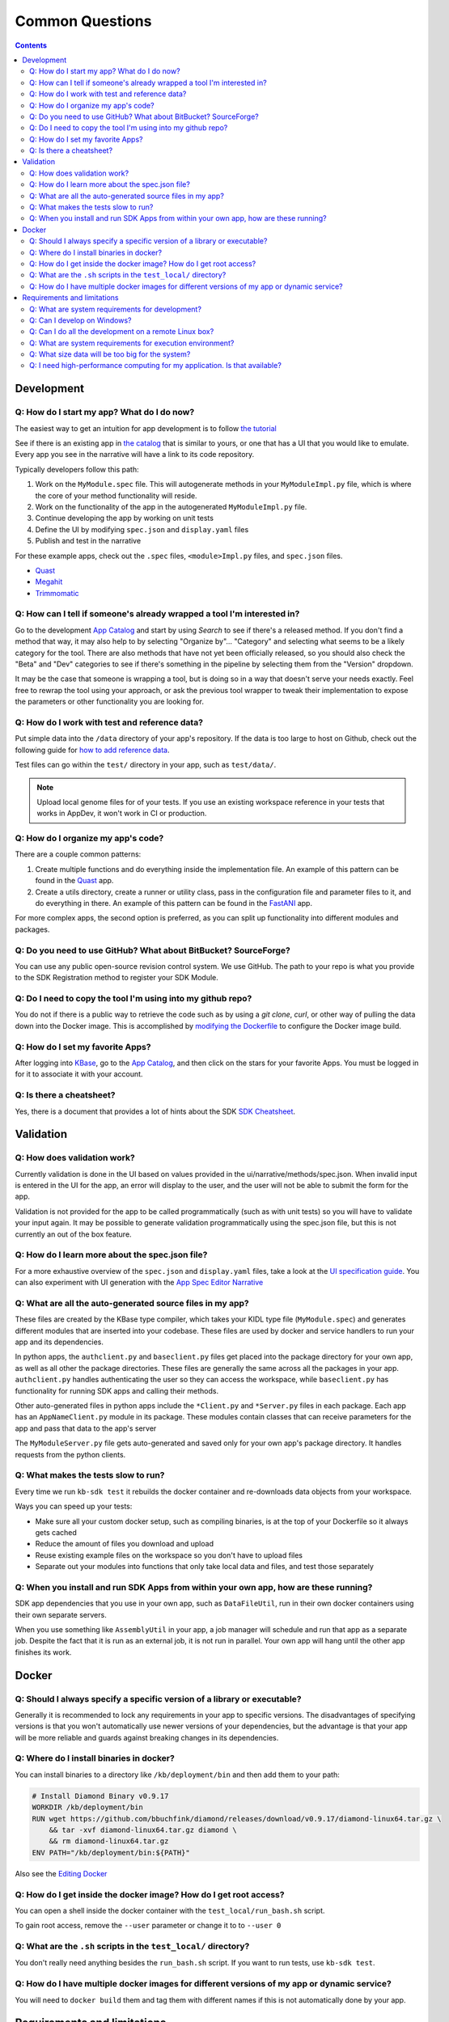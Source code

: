 Common Questions
=====================

.. contents::

Development
-----------

Q: How do I start my app? What do I do now?
^^^^^^^^^^^^^^^^^^^^^^^^^^^^^^^^^^^^^^^^

The easiest way to get an intuition for app development is to follow `the tutorial`_

See if there is an existing app in `the catalog`_ that is similar to yours, or one that has a UI that you would like to emulate. Every app you see in the narrative will have a link to its code repository.

Typically developers follow this path:

1) Work on the ``MyModule.spec`` file. This will autogenerate methods in your ``MyModuleImpl.py`` file, which is where the core of your method functionality will reside.
2) Work on the functionality of the app in the autogenerated ``MyModuleImpl.py`` file.
3) Continue developing the app by working on unit tests
4) Define the UI by modifying ``spec.json`` and ``display.yaml`` files
5) Publish and test in the narrative

For these example apps, check out the ``.spec`` files, ``<module>Impl.py`` files, and ``spec.json`` files.

* Quast_
* Megahit_
* Trimmomatic_

Q: How can I tell if someone's already wrapped a tool I'm interested in?
^^^^^^^^^^^^^^^^^^^^^^^^^^^^^^^^^^^^^^^^^^^^^^^^^^^^^^^^^^^^^^^^^^^^^^^^

Go to the development `App Catalog`_ and start by using *Search* to see if there's a released method. If you don't find a method that way, it may also help to by selecting "Organize by"... "Category" and selecting what seems to be a likely category for the tool. There are also methods that have not yet been officially released, so you should also check the "Beta" and "Dev" categories to see if there's something in the pipeline by selecting them from the "Version" dropdown.

It may be the case that someone is wrapping a tool, but is doing so in a way that doesn't serve your needs exactly. Feel free to rewrap the tool using your approach, or ask the previous tool wrapper to tweak their implementation to expose the parameters or other functionality you are looking for.

Q: How do I work with test and reference data?
^^^^^^^^^^^^^^^^^^^^^^^^^^^^^^^^^^^^^^^^^^^^

Put simple data into the ``/data`` directory of your app's repository. If the data is too large to host on Github, check out the following guide for `how to add reference data`_.

Test files can go within the ``test/`` directory in your app, such as ``test/data/``.

.. note::

    Upload local genome files for of your tests. If you use an existing workspace reference in your tests that works in AppDev, it won't work in CI or production.

Q: How do I organize my app's code?
^^^^^^^^^^^^^^^^^^^^^^^^^^^^^^^^

There are a couple common patterns:

1) Create multiple functions and do everything inside the implementation file. An example of this pattern can be found in the Quast_ app.
2) Create a utils directory, create a runner or utility class, pass in the configuration file and parameter files to it, and do everything in there. An example of this pattern can be found in the FastANI_ app.

For more complex apps, the second option is preferred, as you can split up functionality into different modules and packages.

Q: Do you need to use GitHub? What about BitBucket? SourceForge?
^^^^^^^^^^^^^^^^^^^^^^^^^^^^^^^^^^^^^^^^^^^^^^^^^^^^^^^^^^^^^^^^

You can use any public open-source revision control system. We use GitHub. The path to your repo is what you provide to the SDK Registration method to register your SDK Module.

Q: Do I need to copy the tool I'm using into my github repo?
^^^^^^^^^^^^^^^^^^^^^^^^^^^^^^^^^^^^^^^^^^^^^^^^^^^^^^^^^^^^

You do not if there is a public way to retrieve the code such as by using a *git clone*, *curl*, or other way of pulling the data down into the Docker image. This is accomplished by `modifying the Dockerfile <../howtos/edit_your_dockerfile.html>`__ to configure the Docker image build.

Q: How do I set my favorite Apps?
^^^^^^^^^^^^^^^^^^^^^^^^^^^^^^^^^

After logging into `KBase <https://kbase.us>`__, go to the `App Catalog`_, and then click on the stars for your favorite Apps. You must be logged in for it to associate it with your account.

Q: Is there a cheatsheet?
^^^^^^^^^^^^^^^^^^^^^^^^^

Yes, there is a document that provides a lot of hints about the SDK `SDK Cheatsheet <https://github.com/kbase/kb_sdk/blob/master/doc/SDK_AdvancedFeaturesCheatSheet.pdf>`__.

Validation
--------------

Q: How does validation work?
^^^^^^^^^^^^^^^^^^^^^^^^^^^^^^^^^^^^^^^^^

Currently validation is done in the UI based on values provided in the ui/narrative/methods/spec.json. When invalid input is entered in the UI for the app, an error will display to the user, and the user will not be able to submit the form for the app.

Validation is not provided for the app to be called programmatically (such as with unit tests) so you will have to validate your input again. It may be possible to generate validation programmatically using the spec.json file, but this is not currently an out of the box feature.

Q: How do I learn more about the spec.json file?
^^^^^^^^^^^^^^^^^^^^^^^^^^^^^^^^^^^^^^^^^^^^^^^^^^^^^^^^

For a more exhaustive overview of the ``spec.json`` and ``display.yaml`` files, take a look at the
`UI specification guide <../references/UI_spec.html>`_. You can also experiment with UI generation
with the `App Spec Editor Narrative <https://narrative.kbase.us/narrative/ws.28370.obj.1>`_

Q: What are all the auto-generated source files in my app?
^^^^^^^^^^^^^^^^^^^^^^^^^^^^^^^^^^^^^^^^^^^^^^^^^^^^^^^^^^^

These files are created by the KBase type compiler, which takes your KIDL type file (``MyModule.spec``) and generates different modules that are inserted into your codebase. These files are used by docker and service handlers to run your app and its dependencies.

In python apps, the ``authclient.py`` and ``baseclient.py`` files get placed into the package directory for your own app, as well as all other the package directories. These files are generally the same across all the packages in your app. ``authclient.py`` handles authenticating the user so they can access the workspace, while ``baseclient.py`` has functionality for running SDK apps and calling their methods.

Other auto-generated files in python apps include the ``*Client.py`` and ``*Server.py`` files in each package. Each app has an ``AppNameClient.py`` module in its package. These modules contain classes that can receive parameters for the app and pass that data to the app's server

The ``MyModuleServer.py`` file gets auto-generated and saved only for your own app's package directory. It handles requests from the python clients.

Q: What makes the tests slow to run?
^^^^^^^^^^^^^^^^^^^^^^^^^^^^^^^^^^^^^

Every time we run ``kb-sdk test`` it rebuilds the docker container and re-downloads data objects from your workspace.

Ways you can speed up your tests:

* Make sure all your custom docker setup, such as compiling binaries, is at the top of your Dockerfile so it always gets cached
* Reduce the amount of files you download and upload
* Reuse existing example files on the workspace so you don't have to upload files
* Separate out your modules into functions that only take local data and files, and test those separately

Q: When you install and run SDK Apps from within your own app, how are these running?
^^^^^^^^^^^^^^^^^^^^^^^^^^^^^^^^^^^^^^^^^^^^^^^^^^^^^^^^^^^^^^^^^^^^^^^^^^^^^^^^^^^^^^^^^^^^

SDK app dependencies that you use in your own app, such as ``DataFileUtil``, run in their own docker containers using their own separate servers.

When you use something like ``AssemblyUtil`` in your app, a job manager will schedule and run that app as a separate job. Despite the fact that it is run as an external job, it is not run in parallel. Your own app will hang until the other app finishes its work.

Docker
-------

Q: Should I always specify a specific version of a library or executable?
^^^^^^^^^^^^^^^^^^^^^^^^^^^^^^^^^^^^^^^^^^^^^^^^^^^^^^^^^^^^^^^^^^^^^^^^^^^^^^

Generally it is recommended to lock any requirements in your app to specific versions. The disadvantages of specifying versions is that you won't automatically use newer versions of your dependencies, but the advantage is that your app will be more reliable and guards against breaking changes in its dependencies.

Q: Where do I install binaries in docker?
^^^^^^^^^^^^^^^^^^^^^^^^^^^^^^^^^^^^^^^^^^^^

You can install binaries to a directory like ``/kb/deployment/bin`` and then add them to your path:

.. code-block:: bash

    # Install Diamond Binary v0.9.17
    WORKDIR /kb/deployment/bin
    RUN wget https://github.com/bbuchfink/diamond/releases/download/v0.9.17/diamond-linux64.tar.gz \
        && tar -xvf diamond-linux64.tar.gz diamond \
        && rm diamond-linux64.tar.gz
    ENV PATH="/kb/deployment/bin:${PATH}"


Also see the `Editing Docker`_


Q: How do I get inside the docker image? How do I get root access?
^^^^^^^^^^^^^^^^^^^^^^^^^^^^^^^^^^^^^^^^^^^^^^^^^^^^^^^^^^^^^^^^^^^^^^^

You can open a shell inside the docker container with the ``test_local/run_bash.sh`` script.

To gain root access, remove the ``--user`` parameter or change it to to ``--user 0``

Q: What are the ``.sh`` scripts in the ``test_local/`` directory?
^^^^^^^^^^^^^^^^^^^^^^^^^^^^^^^^^^^^^^^^^^^^^^^^^^^^^^^^^^^^^^^^^^

You don't really need anything besides the ``run_bash.sh`` script. If you want to run tests, use ``kb-sdk test``.

Q: How do I have multiple docker images for different versions of my app or dynamic service?
^^^^^^^^^^^^^^^^^^^^^^^^^^^^^^^^^^^^^^^^^^^^^^^^^^^^^^^^^^^^^^^^^^^^^^^^^^^^^^^^^^^^^^^^^^^^^^^^

You will need to ``docker build`` them and tag them with different names if this is not automatically done by your app.

Requirements and limitations
-----------------------------

Q: What are system requirements for development?
^^^^^^^^^^^^^^^^^^^^^^^^^^^^^^^^^^^^^^^^^^^^^^^^^^^^^^^^^^^^

You will need to be able to run Docker, which if you're on a Mac means you must be running Mac OS X 10.8 or later. Other operating systems, such as the various flavors of Linux, are fine too. Really anywhere you can run Docker, Java, and your preferred development language (among Python, Perl, or Java). You will need about 1-2 GB free to install the `dependencies <../tutorial/dependencies.html>`__ and the `KBase SDK <../tutorial/install.html>`__

Q: Can I develop on Windows?
^^^^^^^^^^^^^^^^^^^^^^^^^^^^

Sort of. Your best option right now is to install `VirtualBox <https://www.virtualbox.org>`__ with `Ubuntu Linux <https://www.ubuntu.com/desktop>`__ and work in the Linux VM. Many developers use this approach in KBase, and we know it works well.

Q: Can I do all the development on a remote Linux box?
^^^^^^^^^^^^^^^^^^^^^^^^^^^^^^^^^^^^^^^^^^^^^^^^^^^^^^

Yes. All steps that require a graphical user interface are accomplished by using a web browser.

Q: What are system requirements for execution environment?
^^^^^^^^^^^^^^^^^^^^^^^^^^^^^^^^^^^^^^^^^^^^^^^^^^^^^^^^^^

- Runs completely on a standard KBase worker node (at least 2 cores and 22GB memory)
- Operates only on supported KBase data types
- Requires either no or fairly limited amounts of reference data
- Uses existing data visualization widgets
- Does not require new uploaders/downloaders
- Wrapper written in Python, Java, or Perl

Q: What size data will be too big for the system?
^^^^^^^^^^^^^^^^^^^^^^^^^^^^^^^^^^^^^^^^^^^^^^^^^

Currently we support up to about 10 GB of accessory data for a tool (meaning reference DBs, etc). Please `contact us`_ if you need to use something larger.

As for processing, once it's uploaded to the system (which can take awhile for larger data sets), it depends on how you are using it. Currently SDK methods are limited in their memory footprint to the 22 GB of the worker nodes, so your code plus any data you load into memory must fit within that. As in any situation, we recommend the use of graceful exception handling and efficient implementations in your coding style.

Q: I need high-performance computing for my application. Is that available?
^^^^^^^^^^^^^^^^^^^^^^^^^^^^^^^^^^^^^^^^^^^^^^^^^^^^^^^^^^^^^^^^^^^^^^^^^^^

Not yet. We're working on it!


.. External links
.. _FastANI: https://github.com/kbaseapps/FastANI/blob/master/lib/FastANI/FastANIImpl.py
.. _Quast: https://github.com/kbaseapps/kb_quast/blob/master/kb_quast.spec
.. _Megahit: https://github.com/kbaseapps/kb_megahit/blob/master/MEGAHIT.spec
.. _Trimmomatic: https://github.com/kbaseapps/kb_trimmomatic/blob/master/kb_trimmomatic.spec
.. _the catalog: https://narrative.kbase.us/#catalog/apps
.. _User Interface Parameter Gallery: https://narrative.kbase.us/narrative/ws.23109.obj.1). Also see [Narrative UI Specification](https://github.com/kbase/kb_sdk/blob/master/doc/NarrativeUIAppSpecification.pdf
.. _App Catalog: https://narrative.kbase.us/#appcatalog
.. _SDK examples: https://github.com/kbaseapps
.. _contact us: https://kbase.us/contact-us

.. Internal links
.. _Editing Docker: ../howtos/edit_your_dockerfile.html
.. _the tutorial: ../tutorial/dependencies.html
.. _how to add reference data: ../howtos/work_with_reference_data.html